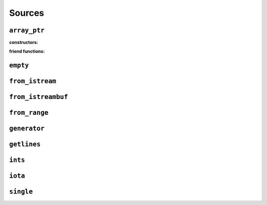 
Sources
*******

..  namespace:: flux

``array_ptr``
-------------

..  class:: template <typename T> array_ptr

    :constructors:

    ..  function:: array_ptr() = default;

    ..  function::
        template <contiguous_sequence Seq> \
            requires see_below \
        array_ptr::array_ptr(Seq& seq);

    ..  function::
        template <typename U> \
            requires see_below \
        array_ptr::array_ptr(array_ptr<U> other);

    :friend functions:

    ..  function::
        friend auto operator==(array_ptr lhs, array_ptr rhs) -> bool;

``empty``
---------

..  var:: template <typename T> requires std::is_object_v<T> contiguous_sequence auto empty;

``from_istream``
----------------

..  function::
    template <std::default_initializable T, typename CharT, typename Traits> \
    auto from_istream(std::basic_istream<CharT, Traits>& is) -> sequence auto;

``from_istreambuf``
-------------------

..  function::
    template <typename CharT, typename Traits> \
    auto from_istreambuf(std::basic_streambuf<CharT, Traits>* buf) -> sequence auto;

..  function::
    template <typename CharT, typename Traits> \
    auto from_istream(std::basic_istream<CharT, Traits>& is) -> sequence auto;

``from_range``
--------------

..  function::
    template <std::ranges::viewable_range R> \
        requires std::ranges::input_range<R> \
    auto from_range(R&& rng) -> sequence auto;

..  function::
    template <typename R, typename C = std::remove_reference<R> const&> \
        requires std::viewable_range<C> && std::input_range<C> \
    auto from_crange(R&& rng) -> sequence auto;

``generator``
-------------

..  class:: template <typename ElemT> generator

``getlines``
------------

..  function::
    template <typename CharT, typename Traits> \
    auto getlines(std::basic_istream<CharT, Traits>& istream, CharT delim) -> sequence auto;

..  function::
    template <typename CharT, typename Traits> \
    auto getlines(std::basic_istream<CharT, Traits>& istream) -> sequence auto;

``ints``
--------

..  function::
    auto ints() -> random_access_sequence auto;

..  function::
    auto ints(distance_t from) -> random_access_sequence auto;

..  function::
    auto ints(distance_t from, distance_t to) -> random_access_sequence auto;

``iota``
--------

..  function::
    template <typename T> \
        requires see_below \
    auto iota(T from) -> multipass_sequence auto;

..  function::
    template <typename T> \
        requires see_below \
    auto iota(T from, T to) -> multipass_sequence auto;

``single``
----------

..  function::
    template <typename T> \
        requires std::move_constructible<T> \
    auto single(T&& obj) -> contiguous_sequence auto;